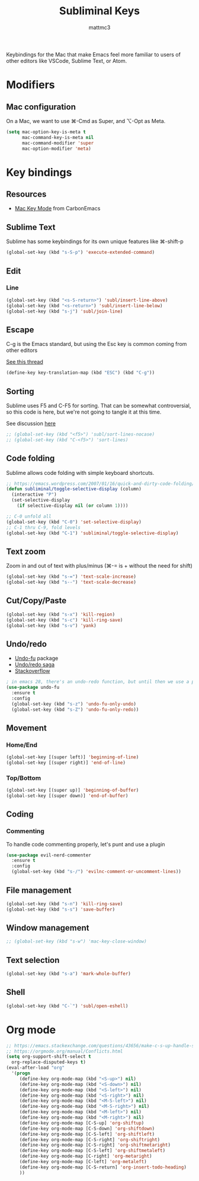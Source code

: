 #+TITLE: Subliminal Keys
#+AUTHOR: mattmc3
#+STARTUP: content
#+PROPERTY: header-args:emacs-lisp :tangle yes :results output silent

Keybindings for the Mac that make Emacs feel more familiar to users of other editors like VSCode, Sublime Text, or Atom.

* Modifiers

** Mac configuration
On a Mac, we want to use ⌘-Cmd as Super, and ⌥-Opt as Meta.

#+begin_src emacs-lisp
  (setq mac-option-key-is-meta t
        mac-command-key-is-meta nil
        mac-command-modifier 'super
        mac-option-modifier 'meta)
#+end_src

* Key bindings

** Resources

 - [[https://osdn.net/projects/macwiki/svn/view/zenitani/CarbonEmacs/src/lisp/mac-key-mode.el?root=macwiki&view=markup][Mac Key Mode]] from CarbonEmacs

** Sublime Text

Sublime has some keybindings for its own unique features like ⌘-shift-p

#+begin_src emacs-lisp
  (global-set-key (kbd "s-S-p") 'execute-extended-command)
#+end_src

** Edit

*** Line

#+begin_src emacs-lisp
  (global-set-key (kbd "<s-S-return>") 'subl/insert-line-above)
  (global-set-key (kbd "<s-return>") 'subl/insert-line-below)
  (global-set-key (kbd "s-j") 'subl/join-line)
#+end_src

** Escape
C-g is the Emacs standard, but using the Esc key is common coming from other editors

[[https://www.reddit.com/r/emacs/comments/67rlfr/esc_vs_cg/][See this thread]]

#+begin_src emacs-lisp
  (define-key key-translation-map (kbd "ESC") (kbd "C-g"))
#+end_src

** Sorting

Sublime uses F5 and C-F5 for sorting. That can be somewhat controversial, so this code is here, but
we're not going to tangle it at this time.

See discussion [[https://github.com/microsoft/vscode-sublime-keybindings/issues/50][here]]

#+begin_src emacs-lisp :tangle no
  ;; (global-set-key (kbd "<f5>") 'subl/sort-lines-nocase)
  ;; (global-set-key (kbd "C-<f5>") 'sort-lines)
#+end_src

** Code folding

Sublime allows code folding with simple keyboard shortcuts.

#+begin_src emacs-lisp
  ;; https://emacs.wordpress.com/2007/01/16/quick-and-dirty-code-folding/
  (defun subliminal/toggle-selective-display (column)
    (interactive "P")
    (set-selective-display 
      (if selective-display nil (or column 1))))

  ;; C-0 unfold all
  (global-set-key (kbd "C-0") 'set-selective-display)
  ;; C-1 thru C-9, fold levels
  (global-set-key (kbd "C-1") 'subliminal/toggle-selective-display)
#+end_src

** Text zoom

Zoom in and out of text with plus/minus (⌘-= is + without the need for shift)

#+begin_src emacs-lisp
  (global-set-key (kbd "s-=") 'text-scale-increase)
  (global-set-key (kbd "s--") 'text-scale-decrease)
#+end_src

** Cut/Copy/Paste

#+begin_src emacs-lisp
  (global-set-key (kbd "s-x") 'kill-region)
  (global-set-key (kbd "s-c") 'kill-ring-save)
  (global-set-key (kbd "s-v") 'yank)
#+end_src

** Undo/redo

- [[https://gitlab.com/ideasman42/emacs-undo-fu][Undo-fu]] package
- [[http://ergoemacs.org/emacs/emacs_best_redo_mode.html][Undo/redo saga]]
- [[https://stackoverflow.com/questions/3527142/how-do-you-redo-changes-after-undo-with-emacs][Stackoverflow]]

#+begin_src emacs-lisp
  ; in emacs 28, there's an undo-redo function, but until then we use a package
  (use-package undo-fu
    :ensure t
    :config
    (global-set-key (kbd "s-z") 'undo-fu-only-undo)
    (global-set-key (kbd "s-Z") 'undo-fu-only-redo))

#+end_src

** Movement

*** Home/End

#+begin_src emacs-lisp
  (global-set-key [(super left)] 'beginning-of-line)
  (global-set-key [(super right)] 'end-of-line)
#+end_src

*** Top/Bottom

#+begin_src emacs-lisp
  (global-set-key [(super up)] 'beginning-of-buffer)
  (global-set-key [(super down)] 'end-of-buffer)
#+end_src

** Coding
*** Commenting
To handle code commenting properly, let's punt and use a plugin

#+begin_src emacs-lisp
(use-package evil-nerd-commenter
  :ensure t
  :config
  (global-set-key (kbd "s-/") 'evilnc-comment-or-uncomment-lines))
#+end_src
** File management

#+begin_src emacs-lisp
  (global-set-key (kbd "s-n") 'kill-ring-save)
  (global-set-key (kbd "s-s") 'save-buffer)
#+end_src

** Window management

#+begin_src emacs-lisp
  ;; (global-set-key (kbd "s-w") 'mac-key-close-window)
#+end_src

** Text selection
#+begin_src emacs-lisp
  (global-set-key (kbd "s-a") 'mark-whole-buffer)
#+end_src

** Shell

#+begin_src emacs-lisp
  (global-set-key (kbd "C-`") 'subl/open-eshell)
#+end_src

* Org mode
#+begin_src emacs-lisp
  ;; https://emacs.stackexchange.com/questions/43656/make-c-s-up-handle-shift-selection-under-org-mode
  ;; https://orgmode.org/manual/Conflicts.html
  (setq org-support-shift-select t
	org-replace-disputed-keys t)
  (eval-after-load "org"
    '(progn
       (define-key org-mode-map (kbd "<S-up>") nil)
       (define-key org-mode-map (kbd "<S-down>") nil)
       (define-key org-mode-map (kbd "<S-left>") nil)
       (define-key org-mode-map (kbd "<S-right>") nil)
       (define-key org-mode-map (kbd "<M-S-left>") nil)
       (define-key org-mode-map (kbd "<M-S-right>") nil)
       (define-key org-mode-map (kbd "<M-left>") nil)
       (define-key org-mode-map (kbd "<M-right>") nil)
       (define-key org-mode-map [C-S-up] 'org-shiftup)
       (define-key org-mode-map [C-S-down] 'org-shiftdown)
       (define-key org-mode-map [C-S-left] 'org-shiftleft)
       (define-key org-mode-map [C-S-right] 'org-shiftright)
       (define-key org-mode-map [C-S-right] 'org-shiftmetaright)
       (define-key org-mode-map [C-S-left] 'org-shiftmetaleft)
       (define-key org-mode-map [C-right] 'org-metaright)
       (define-key org-mode-map [C-left] 'org-metaleft)
       (define-key org-mode-map [C-S-return] 'org-insert-todo-heading)
       ))
#+end_src
